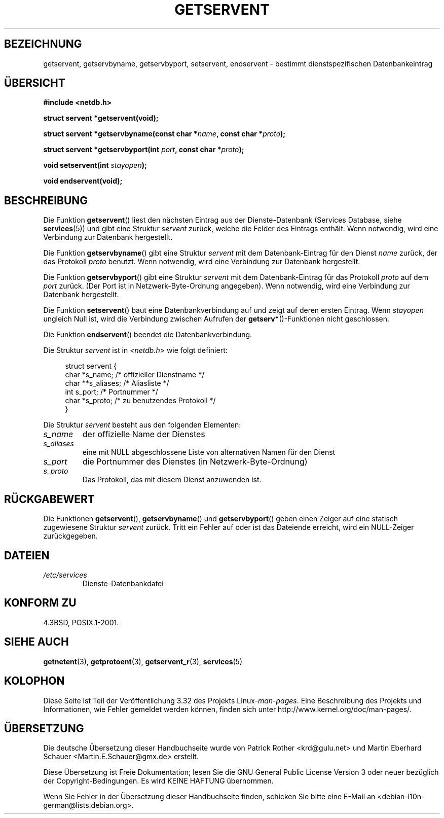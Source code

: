 .\" Copyright 1993 David Metcalfe (david@prism.demon.co.uk)
.\"
.\" Permission is granted to make and distribute verbatim copies of this
.\" manual provided the copyright notice and this permission notice are
.\" preserved on all copies.
.\"
.\" Permission is granted to copy and distribute modified versions of this
.\" manual under the conditions for verbatim copying, provided that the
.\" entire resulting derived work is distributed under the terms of a
.\" permission notice identical to this one.
.\"
.\" Since the Linux kernel and libraries are constantly changing, this
.\" manual page may be incorrect or out-of-date.  The author(s) assume no
.\" responsibility for errors or omissions, or for damages resulting from
.\" the use of the information contained herein.  The author(s) may not
.\" have taken the same level of care in the production of this manual,
.\" which is licensed free of charge, as they might when working
.\" professionally.
.\"
.\" Formatted or processed versions of this manual, if unaccompanied by
.\" the source, must acknowledge the copyright and authors of this work.
.\"
.\" References consulted:
.\"     Linux libc source code
.\"     Lewine's _POSIX Programmer's Guide_ (O'Reilly & Associates, 1991)
.\"     386BSD man pages
.\" Modified Sat Jul 24 19:19:11 1993 by Rik Faith (faith@cs.unc.edu)
.\" Modified Wed Oct 18 20:23:54 1995 by Martin Schulze <joey@infodrom.north.de>
.\" Modified Mon Apr 22 01:50:54 1996 by Martin Schulze <joey@infodrom.north.de>
.\" 2001-07-25 added a clause about NULL proto (Martin Michlmayr or David N. Welton)
.\"
.\"*******************************************************************
.\"
.\" This file was generated with po4a. Translate the source file.
.\"
.\"*******************************************************************
.TH GETSERVENT 3 "19. August 2008" GNU Linux\-Programmierhandbuch
.SH BEZEICHNUNG
getservent, getservbyname, getservbyport, setservent, endservent \- bestimmt
dienstspezifischen Datenbankeintrag
.SH ÜBERSICHT
.nf
\fB#include <netdb.h>\fP
.sp
\fBstruct servent *getservent(void);\fP
.sp
\fBstruct servent *getservbyname(const char *\fP\fIname\fP\fB, const char *\fP\fIproto\fP\fB);\fP
.sp
\fBstruct servent *getservbyport(int \fP\fIport\fP\fB, const char *\fP\fIproto\fP\fB);\fP
.sp
\fBvoid setservent(int \fP\fIstayopen\fP\fB);\fP
.sp
\fBvoid endservent(void);\fP
.fi
.SH BESCHREIBUNG
Die Funktion \fBgetservent\fP() liest den nächsten Eintrag aus der
Dienste\-Datenbank (Services Database, siehe \fBservices\fP(5)) und gibt eine
Struktur \fIservent\fP zurück, welche die Felder des Eintrags enthält. Wenn
notwendig, wird eine Verbindung zur Datenbank hergestellt.
.PP
Die Funktion \fBgetservbyname\fP() gibt eine Struktur \fIservent\fP mit dem
Datenbank\-Eintrag für den Dienst \fIname\fP zurück, der das Protokoll \fIproto\fP
benutzt. Wenn notwendig, wird eine Verbindung zur Datenbank hergestellt.
.PP
Die Funktion \fBgetservbyport\fP() gibt eine Struktur \fIservent\fP mit dem
Datenbank\-Eintrag für das Protokoll \fIproto\fP auf dem \fIport\fP zurück. (Der
Port ist in Netzwerk\-Byte\-Ordnung angegeben). Wenn notwendig, wird eine
Verbindung zur Datenbank hergestellt.
.PP
Die Funktion \fBsetservent\fP() baut eine Datenbankverbindung auf und zeigt auf
deren ersten Eintrag. Wenn \fIstayopen\fP ungleich Null ist, wird die
Verbindung zwischen Aufrufen der \fBgetserv*\fP()\-Funktionen nicht geschlossen.
.PP
Die Funktion \fBendservent\fP() beendet die Datenbankverbindung.
.PP
Die Struktur \fIservent\fP ist in \fI<netdb.h>\fP wie folgt definiert:
.sp
.in +4n
.nf
struct servent {
    char  *s_name;       /* offizieller Dienstname */
    char **s_aliases;    /* Aliasliste */
    int    s_port;       /* Portnummer */
    char  *s_proto;      /* zu benutzendes Protokoll */
}
.fi
.in
.PP
Die Struktur \fIservent\fP besteht aus den folgenden Elementen:
.TP 
\fIs_name\fP
der offizielle Name der Dienstes
.TP 
\fIs_aliases\fP
eine mit NULL abgeschlossene Liste von alternativen Namen für den Dienst
.TP 
\fIs_port\fP
die Portnummer des Dienstes (in Netzwerk\-Byte\-Ordnung)
.TP 
\fIs_proto\fP
Das Protokoll, das mit diesem Dienst anzuwenden ist.
.SH RÜCKGABEWERT
Die Funktionen \fBgetservent\fP(), \fBgetservbyname\fP() und \fBgetservbyport\fP()
geben einen Zeiger auf eine statisch zugewiesene Struktur \fIservent\fP
zurück. Tritt ein Fehler auf oder ist das Dateiende erreicht, wird ein
NULL\-Zeiger zurückgegeben.
.SH DATEIEN
.TP 
\fI/etc/services\fP
Dienste\-Datenbankdatei
.SH "KONFORM ZU"
4.3BSD, POSIX.1\-2001.
.SH "SIEHE AUCH"
\fBgetnetent\fP(3), \fBgetprotoent\fP(3), \fBgetservent_r\fP(3), \fBservices\fP(5)
.SH KOLOPHON
Diese Seite ist Teil der Veröffentlichung 3.32 des Projekts
Linux\-\fIman\-pages\fP. Eine Beschreibung des Projekts und Informationen, wie
Fehler gemeldet werden können, finden sich unter
http://www.kernel.org/doc/man\-pages/.

.SH ÜBERSETZUNG
Die deutsche Übersetzung dieser Handbuchseite wurde von
Patrick Rother <krd@gulu.net>
und
Martin Eberhard Schauer <Martin.E.Schauer@gmx.de>
erstellt.

Diese Übersetzung ist Freie Dokumentation; lesen Sie die
GNU General Public License Version 3 oder neuer bezüglich der
Copyright-Bedingungen. Es wird KEINE HAFTUNG übernommen.

Wenn Sie Fehler in der Übersetzung dieser Handbuchseite finden,
schicken Sie bitte eine E-Mail an <debian-l10n-german@lists.debian.org>.
